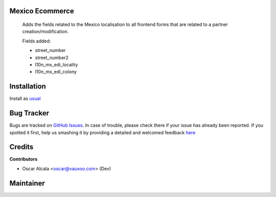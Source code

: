 .. image:: https://img.shields.io/badge/licence-AGPL--3-blue.svg
    :alt: License: LGPL-3

Mexico Ecommerce
=====================

  Adds the fields related to the Mexico localisation to all
  frontend forms that are related to a partner creation/modification.

  Fields added:

  - street_number
  - street_number2
  - l10n_mx_edi_locality
  - l10n_mx_edi_colony


Installation
============

Install as `usual <https://odoo-development.readthedocs.io/en/latest/odoo/usage/install-module.html>`__


Bug Tracker
===========

Bugs are tracked on
`GitHub Issues <https://github.com/Vauxoo/mexico/issues>`_.
In case of trouble, please check there if your issue has already been reported.
If you spotted it first, help us smashing it by providing a detailed and
welcomed feedback
`here <https://github.com/Vauxoo/mexico/issues/new?body=module:%20
l10n_mx_edi_pos%0Aversion:%20
8.0.2.0%0A%0A**Steps%20to%20reproduce**%0A-%20...%0A%0A**Current%20behavior**%0A%0A**Expected%20behavior**>`_

Credits
=======

**Contributors**

* Oscar Alcala <oscar@vauxoo.com> (Dev)

Maintainer
==========

.. image:: https://s3.amazonaws.com/s3.vauxoo.com/description_logo.png
   :alt: Vauxoo
